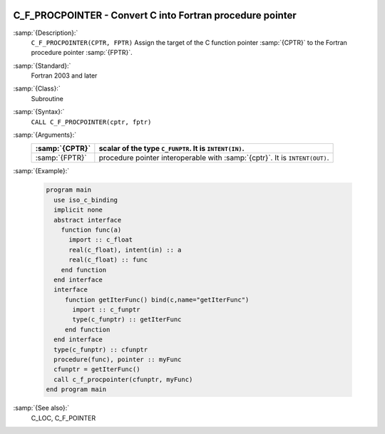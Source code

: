  .. _c_f_procpointer:

C_F_PROCPOINTER - Convert C into Fortran procedure pointer
**********************************************************

.. index:: C_F_PROCPOINTER

.. index:: pointer, C address of pointers

:samp:`{Description}:`
  ``C_F_PROCPOINTER(CPTR, FPTR)`` Assign the target of the C function pointer
  :samp:`{CPTR}` to the Fortran procedure pointer :samp:`{FPTR}`.

:samp:`{Standard}:`
  Fortran 2003 and later

:samp:`{Class}:`
  Subroutine

:samp:`{Syntax}:`
  ``CALL C_F_PROCPOINTER(cptr, fptr)``

:samp:`{Arguments}:`
  ==============  ==========================================================
  :samp:`{CPTR}`  scalar of the type ``C_FUNPTR``. It is
                  ``INTENT(IN)``.
  ==============  ==========================================================
  :samp:`{FPTR}`  procedure pointer interoperable with :samp:`{cptr}`. It is
                  ``INTENT(OUT)``.
  ==============  ==========================================================

:samp:`{Example}:`

  .. code-block:: c++

    program main
      use iso_c_binding
      implicit none
      abstract interface
        function func(a)
          import :: c_float
          real(c_float), intent(in) :: a
          real(c_float) :: func
        end function
      end interface
      interface
         function getIterFunc() bind(c,name="getIterFunc")
           import :: c_funptr
           type(c_funptr) :: getIterFunc
         end function
      end interface
      type(c_funptr) :: cfunptr
      procedure(func), pointer :: myFunc
      cfunptr = getIterFunc()
      call c_f_procpointer(cfunptr, myFunc)
    end program main

:samp:`{See also}:`
  C_LOC, 
  C_F_POINTER

